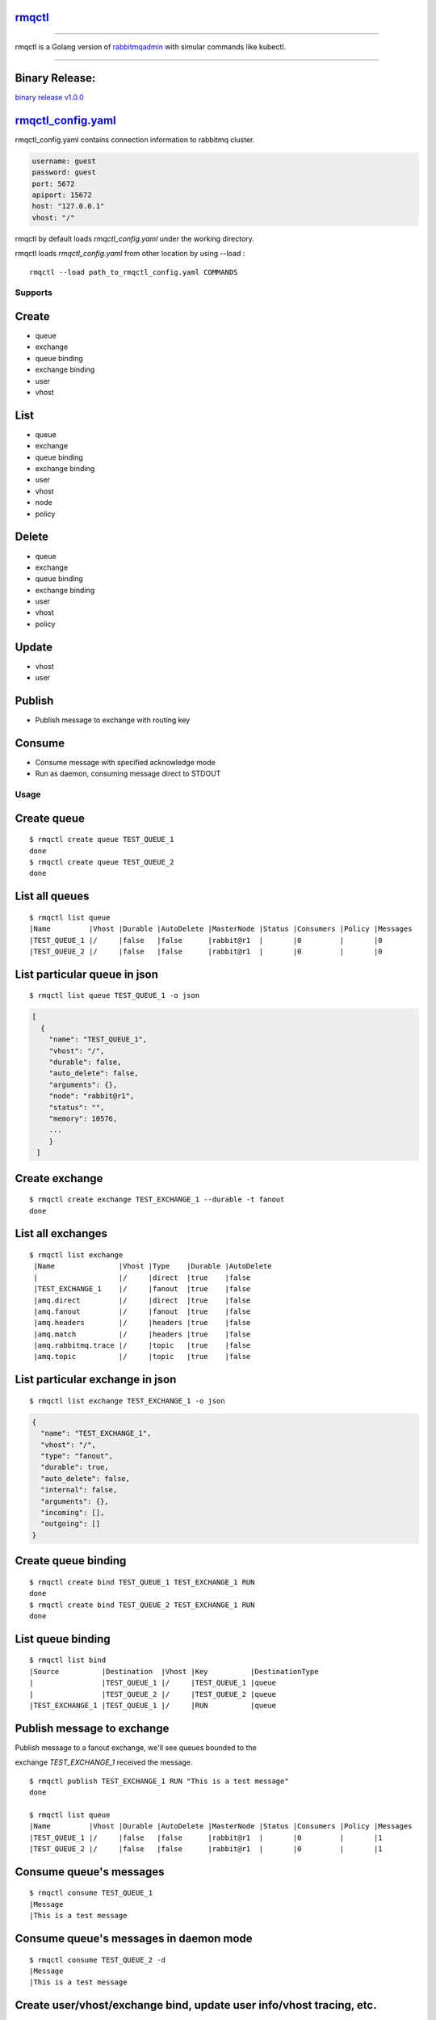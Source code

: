 rmqctl_
-------

.. All external links are here
.. _rmqctl: https://github.com/vsdmars/rmqctl
.. _rabbitmqadmin: https://www.rabbitmq.com/management-cli.html
.. _rmqctl_config.yaml: ./rmqctl_config.yaml
.. |travis| image:: https://api.travis-ci.org/vsdmars/rmqctl.svg?branch=v1
  :target: https://travis-ci.org/vsdmars/rmqctl
.. |go report| image:: https://goreportcard.com/badge/github.com/vsdmars/rmqctl
  :target: https://goreportcard.com/report/github.com/vsdmars/rmqctl
.. |go doc| image:: https://godoc.org/github.com/vsdmars/rmqctl?status.svg
  :target: https://godoc.org/github.com/vsdmars/rmqctl
.. |license| image:: https://img.shields.io/github/license/mashape/apistatus.svg?style=flat
  :target: ./LICENSE
.. |release| image:: https://img.shields.io/badge/release-v1.0.0-blue.svg
  :target: https://github.com/vsdmars/rmqctl/tree/v1.0.0
.. _binary release v1.0.0: https://github.com/vsdmars/rmqctl/releases/tag/v1.0.0

.. ;; And now we continue with the actual content

|travis| |go report| |go doc| |license| |release|

----

rmqctl is a Golang version of `rabbitmqadmin`_ with simular
commands like kubectl.

----


Binary Release:
---------------

`binary release v1.0.0`_


rmqctl_config.yaml_
-------------------

rmqctl_config.yaml contains connection information to
rabbitmq cluster.

.. code:: yaml

   username: guest
   password: guest
   port: 5672
   apiport: 15672
   host: "127.0.0.1"
   vhost: "/"


rmqctl by default loads *rmqctl_config.yaml* under the working directory.

rmqctl loads *rmqctl_config.yaml* from other location by using --load :

::

 rmqctl --load path_to_rmqctl_config.yaml COMMANDS


=========
Supports
=========

Create
------
- queue
- exchange
- queue binding
- exchange binding
- user
- vhost


List
----
- queue
- exchange
- queue binding
- exchange binding
- user
- vhost
- node
- policy


Delete
------
- queue
- exchange
- queue binding
- exchange binding
- user
- vhost
- policy


Update
------
- vhost
- user


Publish
------
- Publish message to exchange with routing key


Consume
-------
- Consume message with specified acknowledge mode
- Run as daemon, consuming message direct to STDOUT


=====
Usage
=====

Create queue
------------

::

   $ rmqctl create queue TEST_QUEUE_1
   done
   $ rmqctl create queue TEST_QUEUE_2
   done


List all queues
---------------

::

   $ rmqctl list queue
   |Name         |Vhost |Durable |AutoDelete |MasterNode |Status |Consumers |Policy |Messages
   |TEST_QUEUE_1 |/     |false   |false      |rabbit@r1  |       |0         |       |0
   |TEST_QUEUE_2 |/     |false   |false      |rabbit@r1  |       |0         |       |0



List particular queue in json
-----------------------------

::

   $ rmqctl list queue TEST_QUEUE_1 -o json

.. code:: json

   [
     {
       "name": "TEST_QUEUE_1",
       "vhost": "/",
       "durable": false,
       "auto_delete": false,
       "arguments": {},
       "node": "rabbit@r1",
       "status": "",
       "memory": 10576,
       ...
       }
    ]


Create exchange
---------------

::

  $ rmqctl create exchange TEST_EXCHANGE_1 --durable -t fanout
  done


List all exchanges
------------------

::

  $ rmqctl list exchange
   |Name               |Vhost |Type    |Durable |AutoDelete
   |                   |/     |direct  |true    |false
   |TEST_EXCHANGE_1    |/     |fanout  |true    |false
   |amq.direct         |/     |direct  |true    |false
   |amq.fanout         |/     |fanout  |true    |false
   |amq.headers        |/     |headers |true    |false
   |amq.match          |/     |headers |true    |false
   |amq.rabbitmq.trace |/     |topic   |true    |false
   |amq.topic          |/     |topic   |true    |false


List particular exchange in json
--------------------------------

::

   $ rmqctl list exchange TEST_EXCHANGE_1 -o json

.. code:: json

   {
     "name": "TEST_EXCHANGE_1",
     "vhost": "/",
     "type": "fanout",
     "durable": true,
     "auto_delete": false,
     "internal": false,
     "arguments": {},
     "incoming": [],
     "outgoing": []
   }


Create queue binding
--------------------

::

  $ rmqctl create bind TEST_QUEUE_1 TEST_EXCHANGE_1 RUN
  done
  $ rmqctl create bind TEST_QUEUE_2 TEST_EXCHANGE_1 RUN
  done


List queue binding
------------------

::

  $ rmqctl list bind
  |Source          |Destination  |Vhost |Key          |DestinationType
  |                |TEST_QUEUE_1 |/     |TEST_QUEUE_1 |queue
  |                |TEST_QUEUE_2 |/     |TEST_QUEUE_2 |queue
  |TEST_EXCHANGE_1 |TEST_QUEUE_1 |/     |RUN          |queue


Publish message to exchange
---------------------------

Publish message to a fanout exchange, we'll see queues bounded to the

exchange *TEST_EXCHANGE_1* received the message.

::

   $ rmqctl publish TEST_EXCHANGE_1 RUN "This is a test message"
   done

   $ rmqctl list queue
   |Name         |Vhost |Durable |AutoDelete |MasterNode |Status |Consumers |Policy |Messages
   |TEST_QUEUE_1 |/     |false   |false      |rabbit@r1  |       |0         |       |1
   |TEST_QUEUE_2 |/     |false   |false      |rabbit@r1  |       |0         |       |1


Consume queue's messages
------------------------

::

   $ rmqctl consume TEST_QUEUE_1
   |Message
   |This is a test message



Consume queue's messages in daemon mode
---------------------------------------

::

   $ rmqctl consume TEST_QUEUE_2 -d
   |Message
   |This is a test message


Create user/vhost/exchange bind, update user info/vhost tracing, etc.
-------------------------------------------------------------------
Use --help for specific details.

::

   $ rmqctl --help


Contact
-------
Bug, feature requests, welcome to shoot me an email at:

**vsdmars<at>gmail.com**
